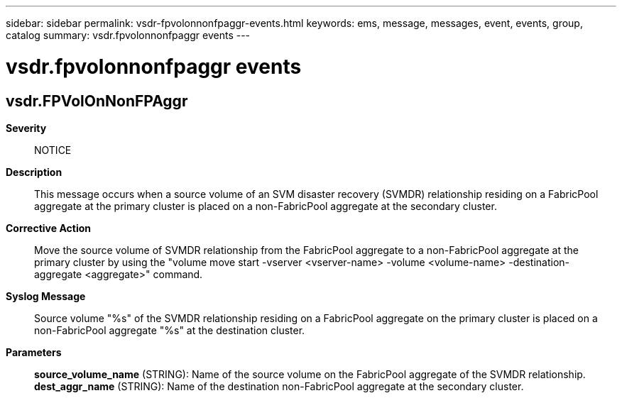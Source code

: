 ---
sidebar: sidebar
permalink: vsdr-fpvolonnonfpaggr-events.html
keywords: ems, message, messages, event, events, group, catalog
summary: vsdr.fpvolonnonfpaggr events
---

= vsdr.fpvolonnonfpaggr events
:toclevels: 1
:hardbreaks:
:nofooter:
:icons: font
:linkattrs:
:imagesdir: ./media/

== vsdr.FPVolOnNonFPAggr
*Severity*::
NOTICE
*Description*::
This message occurs when a source volume of an SVM disaster recovery (SVMDR) relationship residing on a FabricPool aggregate at the primary cluster is placed on a non-FabricPool aggregate at the secondary cluster.
*Corrective Action*::
Move the source volume of SVMDR relationship from the FabricPool aggregate to a non-FabricPool aggregate at the primary cluster by using the "volume move start -vserver <vserver-name> -volume <volume-name> -destination-aggregate <aggregate>" command.
*Syslog Message*::
Source volume "%s" of the SVMDR relationship residing on a FabricPool aggregate on the primary cluster is placed on a non-FabricPool aggregate "%s" at the destination cluster.
*Parameters*::
*source_volume_name* (STRING): Name of the source volume on the FabricPool aggregate of the SVMDR relationship.
*dest_aggr_name* (STRING): Name of the destination non-FabricPool aggregate at the secondary cluster.
